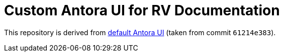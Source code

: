 = Custom Antora UI for RV Documentation

This repository is derived from https://gitlab.com/antora/antora-ui-default:[default Antora UI] (taken from commit `61214e383`).
